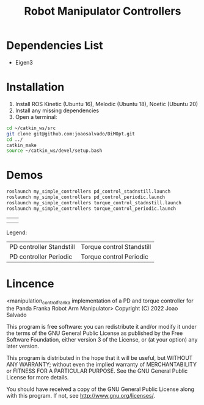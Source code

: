 #+TITLE: Robot Manipulator Controllers
#+DESCRIPTION: This open-source code implements PD-controller and Torque Controller for the Panda Robotic arm.

* Dependencies List
- Eigen3
* Installation
1. Install ROS Kinetic (Ubuntu 16), Melodic (Ubuntu 18), Noetic (Ubuntu 20)
2. Install any missing dependencies
3. Open a terminal:
#+begin_src sh
cd ~/catkin_ws/src
git clone git@github.com:joaosalvado/DiMOpt.git
cd ../
catkin_make
source ~/catkin_ws/devel/setup.bash
#+end_src
* Demos
#+begin_src sh
roslaunch my_simple_controllers pd_control_stadnstill.launch
roslaunch my_simple_controllers pd_control_periodic.launch
roslaunch my_simple_controllers torque_control_stadnstill.launch
roslaunch my_simple_controllers torque_control_periodic.launch
#+end_src

| [[file:videos/pd_standstill_final.gif]] | [[file:videos/tc_standstill_final.gif]] |
| [[file:videos/pd_periodic_final.gif]]   | [[file:videos/tc_periodic_final.gif]]   |
Legend:
| PD controller Standstill | Torque control Standstill |
| PD controller Periodic   | Torque control Periodic   |

* Lincence
<manipulation_control_franka implementation of a PD and torque controller for the Panda Franka Robot Arm Manipulator>
Copyright (C) 2022 Joao Salvado

This program is free software: you can redistribute it and/or modify
it under the terms of the GNU General Public License as published by
the Free Software Foundation, either version 3 of the License, or
(at your option) any later version.

This program is distributed in the hope that it will be useful,
but WITHOUT ANY WARRANTY; without even the implied warranty of
MERCHANTABILITY or FITNESS FOR A PARTICULAR PURPOSE.  See the
GNU General Public License for more details.

You should have received a copy of the GNU General Public License
along with this program.  If not, see <http://www.gnu.org/licenses/>.

